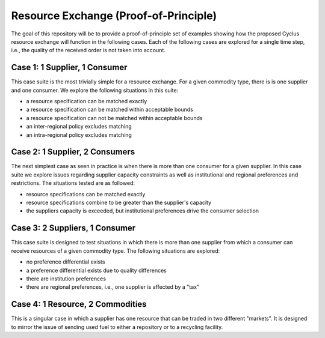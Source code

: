 Resource Exchange (Proof-of-Principle)
======================================

The goal of this repository will be to provide a proof-of-principle
set of examples showing how the proposed Cyclus resource exchange will
function in the following cases. Each of the following cases are
explored for a single time step, i.e., the quality of the received
order is not taken into account.

Case 1: 1 Supplier, 1 Consumer
------------------------------

This case suite is the most trivially simple for a resource
exchange. For a given commodity type, there is is one supplier and one
consumer. We explore the following situations in this suite:

* a resource specification can be matched exactly
* a resource specification can be matched within acceptable bounds
* a resource specification can not be matched within acceptable bounds
* an inter-regional policy excludes matching
* an intra-regional policy excludes matching

Case 2: 1 Supplier, 2 Consumers
-------------------------------

The next simplest case as seen in practice is when there is more than
one consumer for a given supplier. In this case suite we explore
issues regarding supplier capacity constraints as well as
institutional and regional preferences and restrictions. The
situations tested are as followed:

* resource specifications can be matched exactly
* resource specifications combine to be greater than the supplier's
  capacity
* the suppliers capacity is exceeded, but institutional preferences
  drive the consumer selection

Case 3: 2 Suppliers, 1 Consumer
-------------------------------

This case suite is designed to test situations in which there is more
than one supplier from which a consumer can receive resources of a
given commodity type. The following situations are explored:

* no preference differential exists
* a preference differential exists due to quality differences
* there are institution preferences
* there are regional preferences, i.e., one supplier is affected by a
  "tax"

Case 4: 1 Resource, 2 Commodities
---------------------------------

This is a singular case in which a supplier has one resource that can
be traded in two different "markets". It is designed to mirror the
issue of sending used fuel to either a repository or to a recycling
facility.

